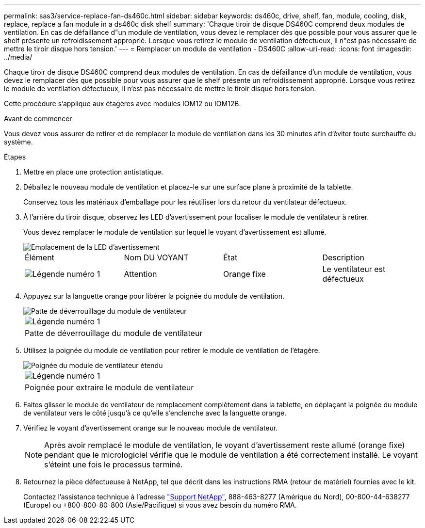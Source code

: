 ---
permalink: sas3/service-replace-fan-ds460c.html 
sidebar: sidebar 
keywords: ds460c, drive, shelf, fan, module, cooling, disk, replace, replace a fan module in a ds460c disk shelf 
summary: 'Chaque tiroir de disque DS460C comprend deux modules de ventilation. En cas de défaillance d"un module de ventilation, vous devez le remplacer dès que possible pour vous assurer que le shelf présente un refroidissement approprié. Lorsque vous retirez le module de ventilation défectueux, il n"est pas nécessaire de mettre le tiroir disque hors tension.' 
---
= Remplacer un module de ventilation - DS460C
:allow-uri-read: 
:icons: font
:imagesdir: ../media/


[role="lead"]
Chaque tiroir de disque DS460C comprend deux modules de ventilation. En cas de défaillance d'un module de ventilation, vous devez le remplacer dès que possible pour vous assurer que le shelf présente un refroidissement approprié. Lorsque vous retirez le module de ventilation défectueux, il n'est pas nécessaire de mettre le tiroir disque hors tension.

Cette procédure s'applique aux étagères avec modules IOM12 ou IOM12B.

.Avant de commencer
Vous devez vous assurer de retirer et de remplacer le module de ventilation dans les 30 minutes afin d'éviter toute surchauffe du système.

.Étapes
. Mettre en place une protection antistatique.
. Déballez le nouveau module de ventilation et placez-le sur une surface plane à proximité de la tablette.
+
Conservez tous les matériaux d'emballage pour les réutiliser lors du retour du ventilateur défectueux.

. À l'arrière du tiroir disque, observez les LED d'avertissement pour localiser le module de ventilateur à retirer.
+
Vous devez remplacer le module de ventilation sur lequel le voyant d'avertissement est allumé.

+
image::../media/28_dwg_e2860_de460c_single_fan_canister_with_led_callout.gif[Emplacement de la LED d'avertissement]

+
|===


| Élément | Nom DU VOYANT | État | Description 


 a| 
image:../media/icon_round_1.png["Légende numéro 1"]
| Attention  a| 
Orange fixe
 a| 
Le ventilateur est défectueux

|===
. Appuyez sur la languette orange pour libérer la poignée du module de ventilation.
+
image::../media/28_dwg_e2860_de460c_single_fan_canister_with_orange_tab_callout.gif[Patte de déverrouillage du module de ventilateur]

+
|===


 a| 
image:../media/icon_round_1.png["Légende numéro 1"]
| Patte de déverrouillage du module de ventilateur 
|===
. Utilisez la poignée du module de ventilation pour retirer le module de ventilation de l'étagère.
+
image::../media/28_dwg_e2860_de460c_fan_canister_handle_with_callout.gif[Poignée du module de ventilateur étendu]

+
|===


 a| 
image:../media/icon_round_1.png["Légende numéro 1"]
| Poignée pour extraire le module de ventilateur 
|===
. Faites glisser le module de ventilateur de remplacement complètement dans la tablette, en déplaçant la poignée du module de ventilateur vers le côté jusqu'à ce qu'elle s'enclenche avec la languette orange.
. Vérifiez le voyant d'avertissement orange sur le nouveau module de ventilateur.
+

NOTE: Après avoir remplacé le module de ventilation, le voyant d'avertissement reste allumé (orange fixe) pendant que le micrologiciel vérifie que le module de ventilation a été correctement installé. Le voyant s'éteint une fois le processus terminé.

. Retournez la pièce défectueuse à NetApp, tel que décrit dans les instructions RMA (retour de matériel) fournies avec le kit.
+
Contactez l'assistance technique à l'adresse https://mysupport.netapp.com/site/global/dashboard["Support NetApp"], 888-463-8277 (Amérique du Nord), 00-800-44-638277 (Europe) ou +800-800-80-800 (Asie/Pacifique) si vous avez besoin du numéro RMA.


